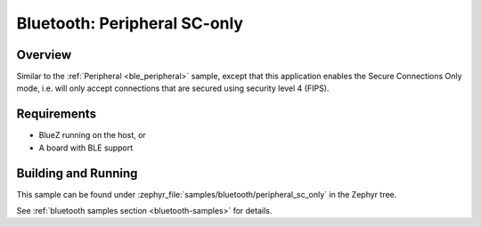 .. _peripheral_sc_only:

Bluetooth: Peripheral SC-only
#############################

Overview
********

Similar to the :ref:`Peripheral <ble_peripheral>` sample, except that this
application enables the Secure Connections Only mode, i.e. will only
accept connections that are secured using security level 4 (FIPS).


Requirements
************

* BlueZ running on the host, or
* A board with BLE support

Building and Running
********************

This sample can be found under :zephyr_file:`samples/bluetooth/peripheral_sc_only`
in the Zephyr tree.

See :ref:`bluetooth samples section <bluetooth-samples>` for details.
